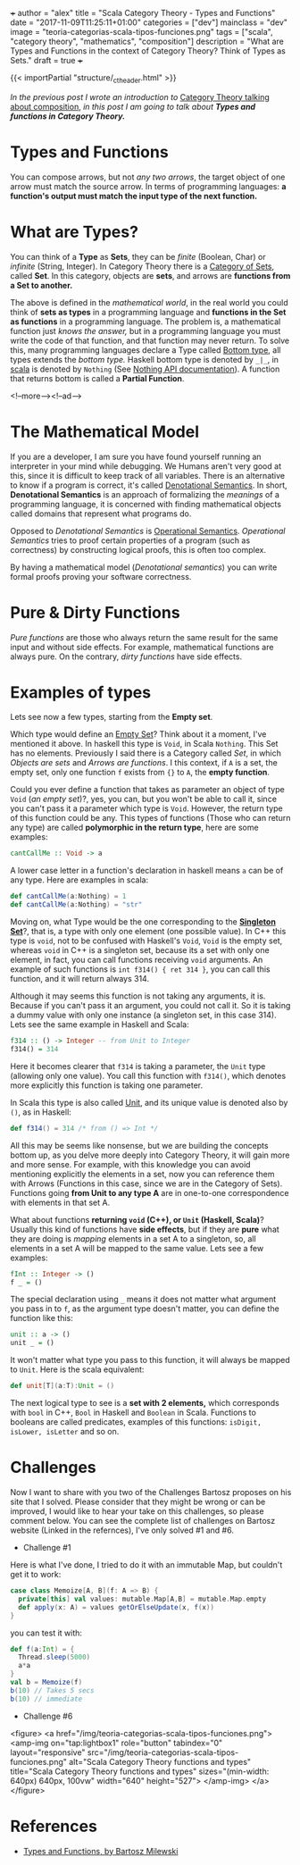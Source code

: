 +++
author = "alex"
title = "Scala Category Theory - Types and Functions"
date = "2017-11-09T11:25:11+01:00"
categories = ["dev"]
mainclass = "dev"
image = "teoria-categorias-scala-tipos-funciones.png"
tags = ["scala", "category theory", "mathematics", "composition"]
description = "What are Types and Functions in the context of Category Theory? Think of Types as Sets."
draft = true
+++

{{< importPartial "structure/_ct_header.html" >}}

/In the previous post I wrote an introduction to/ [[https://elbauldelprogramador.com/en/scala-category-theory-composition/][Category Theory talking about composition]], /in this post I am going to talk about *Types and functions in Category Theory.*/

* Types and Functions
You can compose arrows, but not /any two arrows/, the target object of one arrow must match the source arrow. In terms of programming languages: *a function's output must match the input type of the next function.*

* What are Types?
You can think of a *Type* as *Sets*, they can be /finite/ (Boolean, Char) or /infinite/ (String, Integer). In Category Theory there is a [[https://en.wikipedia.org/wiki/Category_of_sets][Category of Sets]], called *Set*. In this category, objects are *sets*, and arrows are *functions from a Set to another.*

The above is defined in the /mathematical world/, in the real world you could think of *sets as types* in a programming language and *functions in the Set as functions* in a programming language. The problem is, a mathematical function just /knows the answer,/ but in a programming language you must write the code of that function, and that function may never return. To solve this, many programming languages declare a Type called [[https://en.wikipedia.org/wiki/Bottom_type][Bottom type]], all types extends the /bottom type./ Haskell bottom type is denoted by =_|_=, in [[/en/tags/scala/][scala]] is denoted by =Nothing= (See [[http://www.scala-lang.org/api/current/scala/Nothing.html][Nothing API documentation]]). A function that returns bottom is called a *Partial Function*.

<!--more--><!--ad-->

* The Mathematical Model
If you are a developer, I am sure you have found yourself running an interpreter in your mind while debugging. We Humans aren't very good at this, since it is difficult to keep track of all variables. There is an alternative to know if a program is correct, it's called [[https://en.wikipedia.org/wiki/Denotational_semantics][Denotational Semantics]]. In short, *Denotational Semantics* is an approach of formalizing the /meanings/ of a programming language, it is concerned with finding mathematical objects called domains that represent what programs do.

Opposed to /Denotational Semantics/ is [[https://en.wikipedia.org/wiki/Operational_semantics][Operational Semantics]]. /Operational Semantics/ tries to proof certain properties of a program (such as correctness) by constructing logical proofs, this is often too complex.

By having a mathematical model (/Denotational semantics/) you can write formal proofs proving your software correctness.

* Pure & Dirty Functions
/Pure functions/ are those who always return the same result for the same input and without side effects. For example, mathematical functions are always pure. On the contrary, /dirty functions/ have side effects.

* Examples of types
Lets see now a few types, starting from the *Empty set*.

Which type would define an [[https://en.wikipedia.org/wiki/Empty_set][Empty Set]]? Think about it a moment, I've mentioned it above. In haskell this type is =Void=, in Scala =Nothing=. This Set has no elements. Previously I said there is a Category called /Set/, in which /Objects are sets/ and /Arrows are functions/. I this context, if =A= is a set, the empty set, only one function =f= exists from ={}= to =A=, the *empty function*.

Could you ever define a function that takes as parameter an object of type =Void= (/an empty set/)?, yes, you can, but you won't be able to call it, since you can't pass it a parameter which type is =Void=. However, the return type of this function could be any. This types of functions (Those who can return any type) are called *polymorphic in the return type*, here are some examples:

#+BEGIN_SRC haskell
cantCallMe :: Void -> a
#+END_SRC

A lower case letter in a function's declaration in haskell means =a= can be of any type. Here are examples in scala:

#+BEGIN_SRC scala
def cantCallMe(a:Nothing) = 1
def cantCallMe(a:Nothing) = "str"
#+END_SRC

Moving on, what Type would be the one corresponding to the *[[https://en.wikipedia.org/wiki/Singleton_(mathematics)][Singleton Set]]*?, that is, a type with only one element (one possible value). In C++ this type is =void=, not to be confused with Haskell's =Void=, =Void= is the empty set, whereas =void= in C++ is a singleton set, because its a set with only one element, in fact, you can call functions receiving =void= arguments. An example of such functions is =int f314() { ret 314 }=, you can call this function, and it will return always 314.

Although it may seems this function is not taking any arguments, it is. Because if you can't pass it an argument, you could not call it. So it is taking a dummy value with only one instance (a singleton set, in this case 314). Lets see the same example in Haskell and Scala:

#+BEGIN_SRC haskell
f314 :: () -> Integer -- from Unit to Integer
f314() = 314
#+END_SRC

Here it becomes clearer that =f314= is taking a parameter, the =Unit= type (allowing only one value). You call this function with =f314()=, which denotes more explicitly this function is taking one parameter.

In Scala this type is also called [[http://www.scala-lang.org/api/current/scala/Unit.html][Unit]], and its unique value is denoted also by =()=, as in Haskell:

#+BEGIN_SRC scala
def f314() = 314 /* from () => Int */
#+END_SRC

All this may be seems like nonsense, but we are building the concepts bottom up, as you delve more deeply into Category Theory, it will gain more and more sense. For example, with this knowledge you can avoid mentioning explicitly the elements in a set, now you can reference them with Arrows (Functions in this case, since we are in the Category of Sets). Functions going *from Unit to any type A* are in one-to-one correspondence with elements in that set A.

What about functions *returning =void= (C++), or =Unit= (Haskell, Scala)*? Usually this kind of functions have *side effects*, but if they are *pure* what they are doing is /mapping/ elements in a set A to a singleton, so, all elements in a set A will be mapped to the same value. Lets see a few examples:

#+BEGIN_SRC haskell
fInt :: Integer -> ()
f _ = ()
#+END_SRC

The special declaration using =_= means it does not matter what argument you pass in to =f=, as the argument type doesn't matter, you can define the function like this:

#+BEGIN_SRC haskell
unit :: a -> ()
unit _ = ()
#+END_SRC

It won't matter what type you pass to this function, it will always be mapped to =Unit=. Here is the scala equivalent:

#+BEGIN_SRC scala
def unit[T](a:T):Unit = ()
#+END_SRC

The next logical type to see is a *set with 2 elements,* which corresponds with =bool= in C++, =Bool= in Haskell and =Boolean= in Scala. Functions to booleans are called predicates, examples of this functions: =isDigit, isLower, isLetter= and so on.

* Challenges
Now I want to share with you two of the Challenges Bartosz proposes on his site that I solved. Please consider that they might be wrong or can be improved, I would like to hear your take on this challenges, so please comment below.
You can see the complete list of challenges on Bartosz website (Linked in the refernces), I've only solved #1 and #6.

- Challenge #1
Here is what I've done, I tried to do it with an immutable Map, but couldn't get it to work:

#+BEGIN_SRC scala
case class Memoize[A, B](f: A => B) {
  private[this] val values: mutable.Map[A,B] = mutable.Map.empty
  def apply(x: A) = values getOrElseUpdate(x, f(x))
}
#+END_SRC
you can test it with:
#+BEGIN_SRC scala
def f(a:Int) = {
  Thread.sleep(5000)
  a*a
}
val b = Memoize(f)
b(10) // Takes 5 secs
b(10) // immediate
#+END_SRC

- Challenge #6

<figure>
        <a href="/img/teoria-categorias-scala-tipos-funciones.png">
          <amp-img
            on="tap:lightbox1"
            role="button"
            tabindex="0"
            layout="responsive"
            src="/img/teoria-categorias-scala-tipos-funciones.png"
            alt="Scala Category Theory functions and types"
            title="Scala Category Theory functions and types"
            sizes="(min-width: 640px) 640px, 100vw"
            width="640"
            height="527">
          </amp-img>
        </a>
</figure>

* References
- [[https://bartoszmilewski.com/2014/11/24/types-and-functions/trackback/][Types and Functions, by Bartosz Milewski]]
